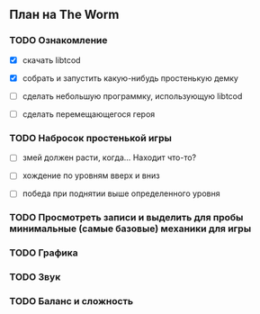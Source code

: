** План на The Worm

*** TODO Ознакомление

   - [X] скачать libtcod

   - [X] собрать и запустить какую-нибудь простенькую демку

   - [ ] сделать небольшую программку, использующую libtcod

   - [ ] сделать перемещающегося героя

*** TODO Набросок простенькой игры

   - [ ] змей должен расти, когда... Находит что-то?

   - [ ] хождение по уровням вверх и вниз

   - [ ] победа при поднятии выше определенного уровня

*** TODO Просмотреть записи и выделить для пробы минимальные (самые базовые) механики для игры

*** TODO Графика

*** TODO Звук

*** TODO Баланс и сложность
